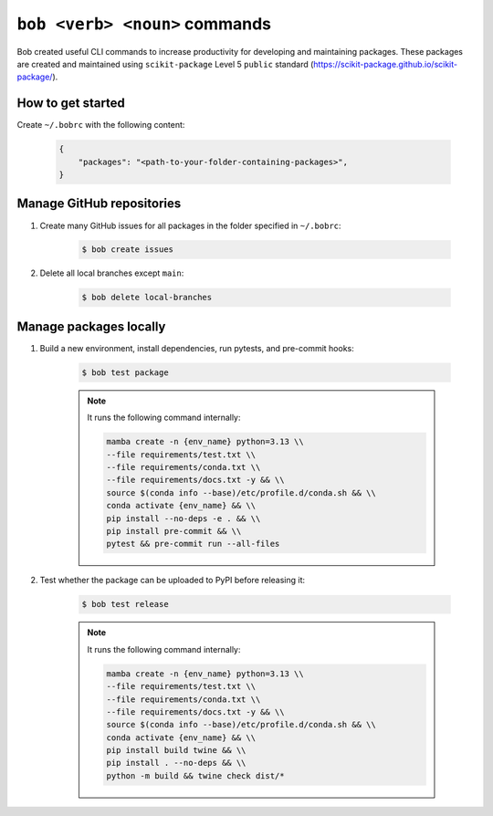 ``bob <verb> <noun>`` commands
============================

Bob created useful CLI commands to increase productivity for developing and maintaining packages. These packages are created and maintained using ``scikit-package`` Level 5 ``public`` standard (https://scikit-package.github.io/scikit-package/).

How to get started
------------------

Create ``~/.bobrc`` with the following content:

    .. code-block:: bash

        {
            "packages": "<path-to-your-folder-containing-packages>",
        }

Manage GitHub repositories
--------------------------

#. Create many GitHub issues for all packages in the folder specified in ``~/.bobrc``:

    .. code-block:: bash

        $ bob create issues

#. Delete all local branches except ``main``:

    .. code-block:: bash

        $ bob delete local-branches

Manage packages locally
-----------------------

#. Build a new environment, install dependencies, run pytests, and pre-commit hooks:

    .. code-block:: bash

        $ bob test package

    .. note::

        It runs the following command internally:

        .. code-block:: bash

            mamba create -n {env_name} python=3.13 \\
            --file requirements/test.txt \\
            --file requirements/conda.txt \\
            --file requirements/docs.txt -y && \\
            source $(conda info --base)/etc/profile.d/conda.sh && \\
            conda activate {env_name} && \\
            pip install --no-deps -e . && \\
            pip install pre-commit && \\
            pytest && pre-commit run --all-files

#. Test whether the package can be uploaded to PyPI before releasing it:

    .. code-block:: bash

        $ bob test release

    .. note::

        It runs the following command internally:

        .. code-block:: bash

            mamba create -n {env_name} python=3.13 \\
            --file requirements/test.txt \\
            --file requirements/conda.txt \\
            --file requirements/docs.txt -y && \\
            source $(conda info --base)/etc/profile.d/conda.sh && \\
            conda activate {env_name} && \\
            pip install build twine && \\
            pip install . --no-deps && \\
            python -m build && twine check dist/*




